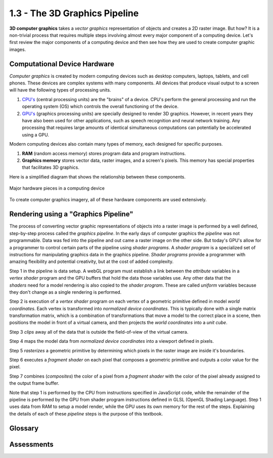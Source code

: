 ..  Copyright (C)  Wayne Brown
    Permission is granted to copy, distribute
    and/or modify this document under the terms of the GNU Free Documentation
    License, Version 1.3 or any later version published by the Free Software
    Foundation; with Invariant Sections being Forward, Prefaces, and
    Contributor List, no Front-Cover Texts, and no Back-Cover Texts.  A copy of
    the license is included in the section entitled "GNU Free Documentation
    License".

1.3 - The 3D Graphics Pipeline
::::::::::::::::::::::::::::::

**3D computer graphics** takes a *vector graphics* representation of objects
and creates a 2D raster image. But how? It is a non-trivial process that
requires multiple steps involving almost every major component of a computing
device. Let's first review the major components of a computing device and
then see how they are used to create computer graphic images.

Computational Device Hardware
-----------------------------

*Computer graphics* is created by modern computing devices
such as desktop computers, laptops, tablets, and cell phones.
These devices are complex systems with many components. All devices
that produce visual output to a screen will have the following types
of processing units.

1.  `CPU's`_ (central processing units) are the "brains" of a device.
    CPU's perform the general processing and run the operating system
    (OS) which controls the overall functioning of the device.
2.  `GPU's`_ (graphics processing units) are specially designed to render 3D
    graphics. However, in recent years they have also been used for other applications,
    such as speech recognition and neural network training. Any processing
    that requires large amounts of identical simultaneous computations can
    potentially be accelerated using a GPU.

Modern computing devices also contain many types of memory, each designed for
specific purposes.

1.  **RAM** (random access memory) stores program data and program instructions.
2.  **Graphics memory** stores vector data, raster images, and a screen's pixels.
    This memory has special properties that facilitates 3D graphics.

Here is a simplified diagram that shows the relationship between these components.

.. figure:: figures/hardware_overview.png
    :align: center

    Major hardware pieces in a computing device

To create computer graphics imagery, all of these hardware components are used
extensively.

Rendering using a "Graphics Pipeline"
-------------------------------------

The process of converting vector graphic representations of objects into a
raster image is performed by a well defined, step-by-step process called the
*graphics pipeline*. In the early days of computer graphics the *pipeline*
was not programmable. Data was fed into the pipeline and out came a raster
image on the other side. But today's GPU's allow for a programmer
to control certain parts of the pipeline using *shader programs*.
A *shader program* is a specialized set of instructions for
manipulating graphics data in the graphics pipeline.
*Shader programs* provide a programmer with amazing flexibility and
potential creativity, but at the cost of added complexity.

.. figure:: figures/pipeline.png
   :alt: The Graphics Pipeline
   :align: right

Step 1 in the pipeline is data setup. A webGL program must establish a link
between the *attribute* variables in a *vertex shader* program and the GPU
buffers that hold the data those variables use. Any other
data that the *shaders* need for a model rendering is also copied to the *shader
program*. These are called *uniform* variables because they don't change as
a single rendering is performed.

Step 2 is execution of a *vertex shader* program on each vertex of a
geometric primitive defined in model *world coordinates*.
Each vertex is transformed into *normalized device coordinates*.
This is typically done with a single
matrix transformation matrix, which is a combination
of transformations that move a model to the correct place in a scene,
then positions the model in front of a virtual camera, and then projects
the *world coordinates* into a *unit cube*.

Step 3 *clips* away all of the data that is outside the field-of-view of
the virtual camera.

Step 4 maps the model data from *normalized device coordinates* into
a viewport defined in pixels.

Step 5 *rasterizes* a geometric primitive by determining which
pixels in the raster image are inside it's boundaries.

Step 6 executes a *fragment shader* on each pixel that composes a
geometric primitive and outputs a color value for the pixel.

Step 7 combines (*composites*) the color of a pixel from a
*fragment shader* with the color of the pixel already assigned
to the output frame buffer.

Note that step 1 is performed by the CPU from instructions specified
in JavaScript code, while the remainder of the pipeline is performed
by the GPU from shader program instructions defined in GLSL
(OpenGL Shading Language). Step 1 uses data from RAM to setup a model
render, while the GPU uses its own memory for the rest of the steps.
Explaining the details of each of these *pipeline* steps is the purpose
of this textbook.

Glossary
--------

.. glossary::

  CPU
    a *central processing unit* that controls a computing device and performs general calculations

  GPU
    a *graphics processing unit* is a hardware device that computes calculations
    and performs tasks specifically for a graphics pipeline.

  graphics pipeline
    a series of steps that perform a rendering process.

  shader program
    a computer program that runs on a GPU that performs one or more steps of a graphics pipeline.

  vertex shader
    a computer program that runs on a GPU to position the geometry of models in a scene.

  fragment shader
    a computer program that runs on a GPU to assign a color to the pixels that compose a surface of a model.

Assessments
-----------

.. mchoice:: 1.3.1
    :random:
    :answer_a: a well defined, step by step rendering process.
    :answer_b: a cable (i.e., pipe) that carries graphical signals inside a computer.
    :answer_c: a specific type of vector data.
    :answer_d: a way to communicate raster data.
    :correct: a
    :feedback_a: Correct.
    :feedback_b: No.
    :feedback_c: No.
    :feedback_d: No.

    A *graphics pipeline* is ...

.. parsonsprob:: 1.3.2
    :noindent:

    Please correctly order the following steps to the graphics pipeline.
    -----
    Setup geometric and scene data for the pipeline.
    Execute a vertex shader on each vertex of a geometric model.
    Clip away everything that is not in the camera's field-of-view.
    Map the 3D object coordinates into pixel coordinates of a raster image.
    Determine which specific pixels represent a geometric primitive.
    Execute a fragment shader on each pixel that represents a geometric primitive.
    Combine pixel colors.
    Output a raster image.

.. index:: CPU, GPU, graphics pipeline, shader program, vertex shader, fragment shader

.. _GPU's: http://en.wikipedia.org/wiki/Graphics_processing_unit
.. _CPU's: http://en.wikipedia.org/wiki/Central_processing_unit

